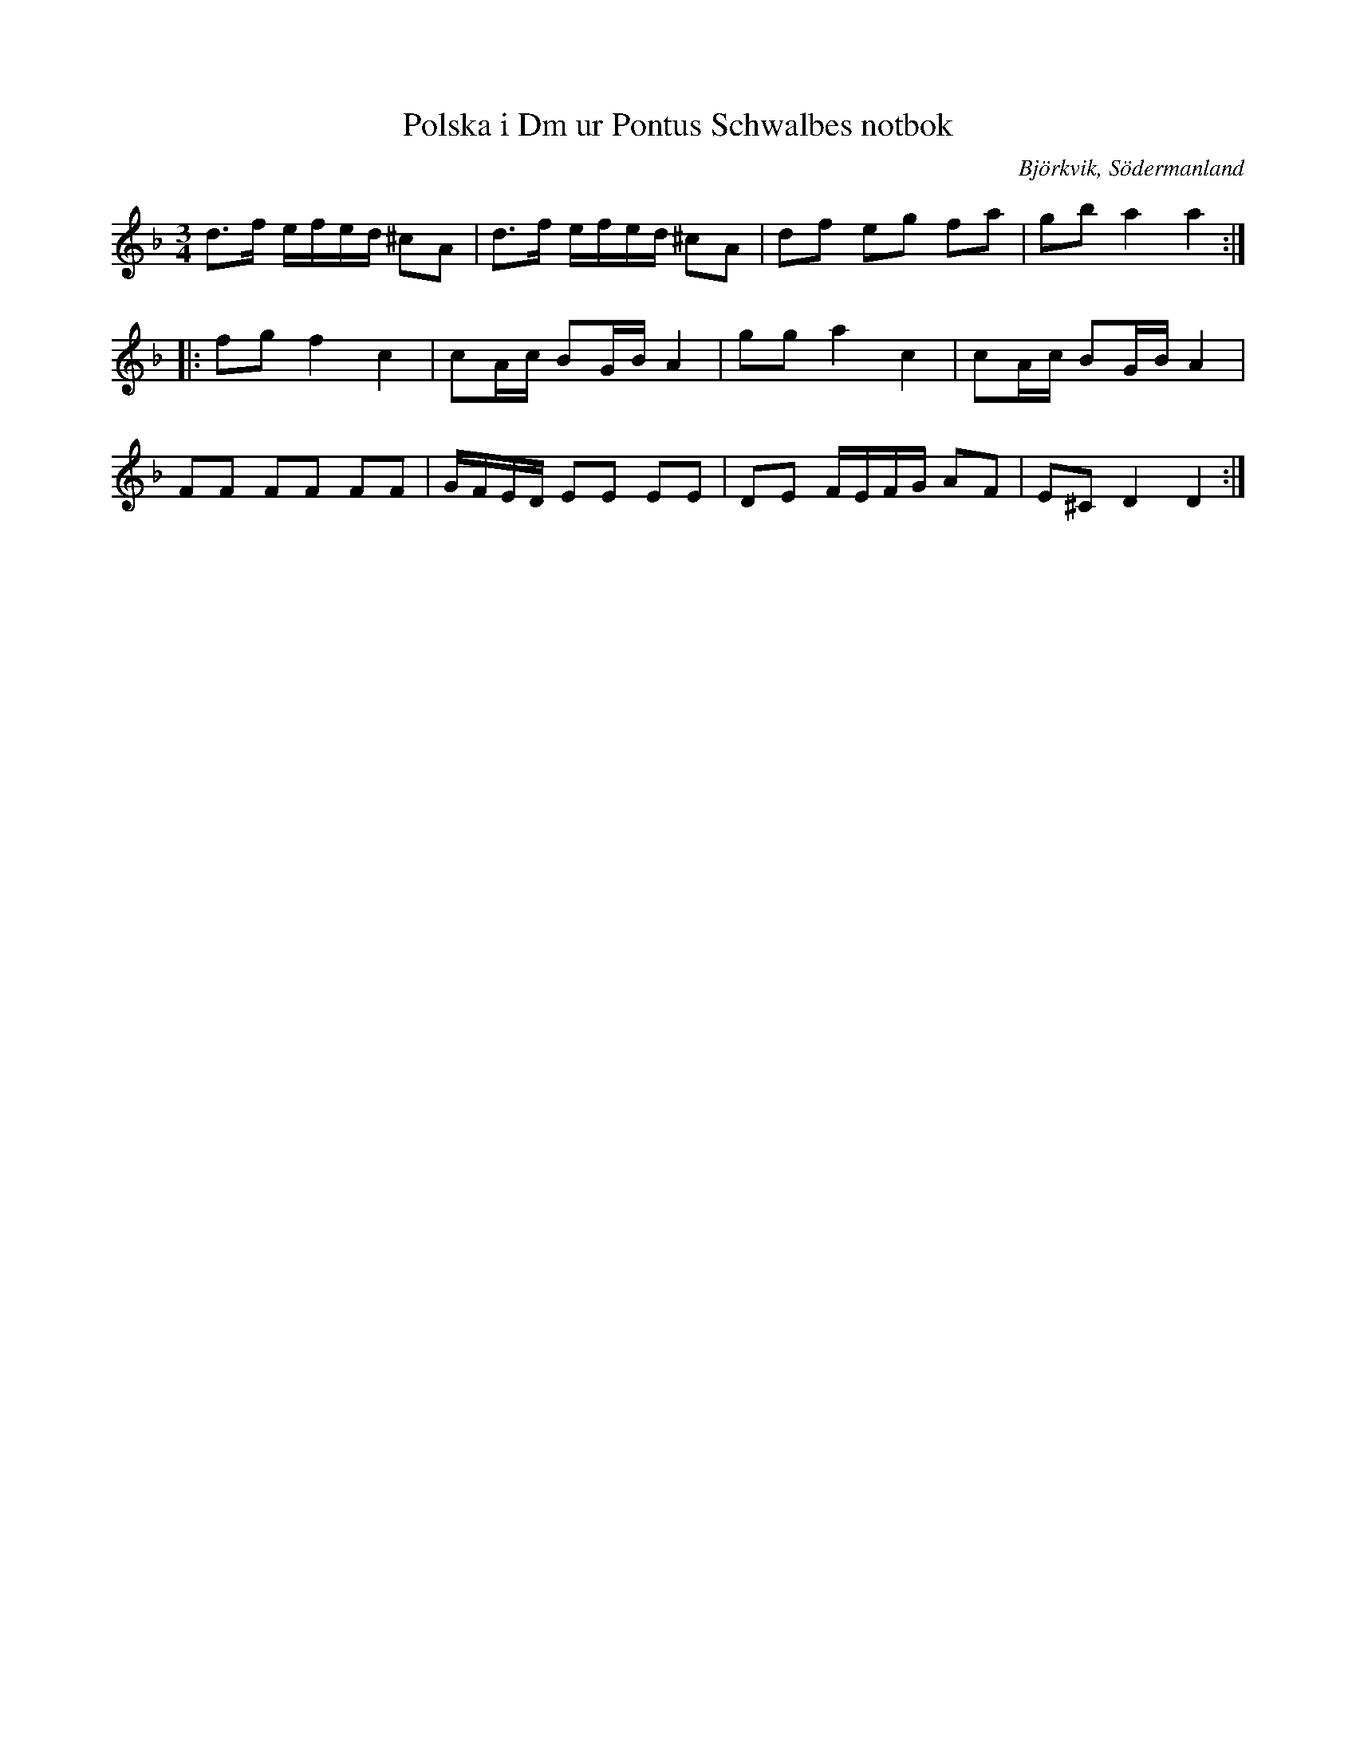 %%abc-charset utf-8

X:36
T:Polska i Dm ur Pontus Schwalbes notbok
B:Pontus Schwalbes notbok, nr 36
R:Polska
O:Björkvik, Södermanland
M:3/4
L:1/16
Z:Nils L
K:Dm
d2>f2 efed ^c2A2 | d2>f2 efed ^c2A2 | d2f2 e2g2 f2a2 | g2b2 a4 a4 :: 
f2g2 f4 c4 | c2Ac B2GB A4 | g2g2 a4 c4 | c2Ac B2GB A4 | 
F2F2 F2F2 F2F2 | GFED E2E2 E2E2 | D2E2 FEFG A2F2 | E2^C2 D4 D4 :|

